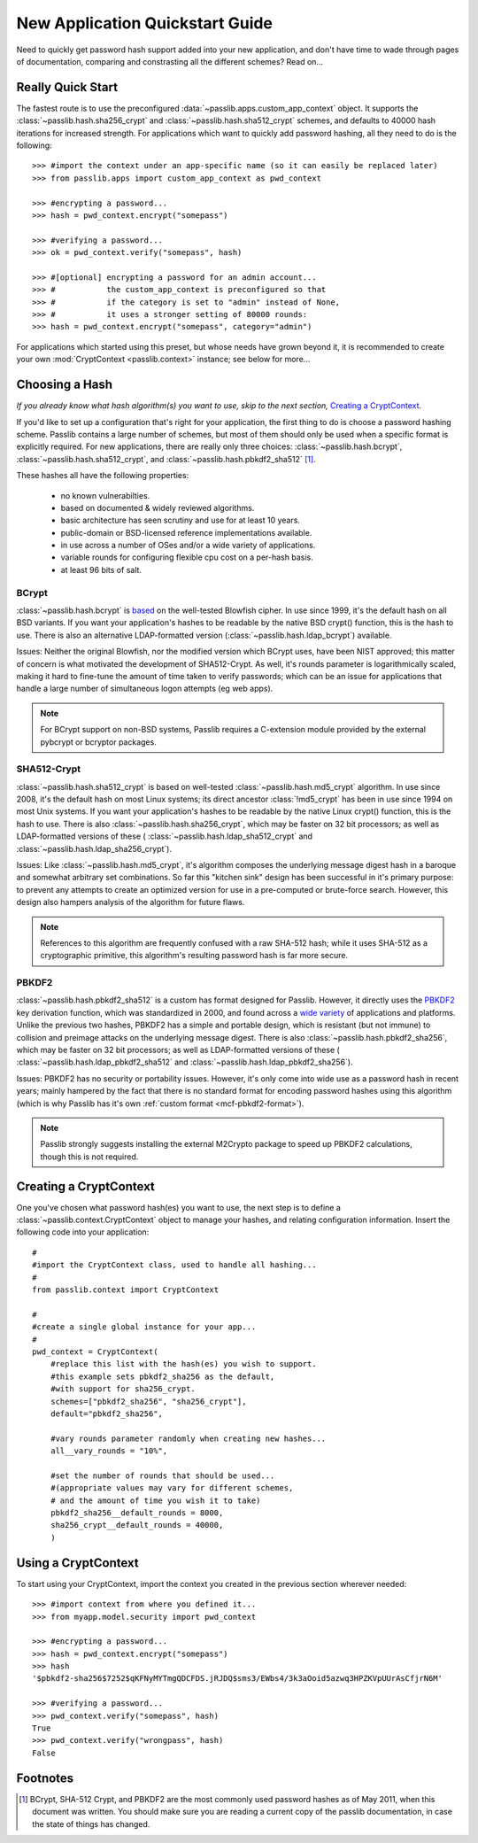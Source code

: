 ================================
New Application Quickstart Guide
================================

Need to quickly get password hash support added into your new application,
and don't have time to wade through pages of documentation,
comparing and constrasting all the different schemes? Read on...

Really Quick Start
==================
The fastest route is to use the preconfigured
:data:`~passlib.apps.custom_app_context` object.
It supports the :class:`~passlib.hash.sha256_crypt`
and :class:`~passlib.hash.sha512_crypt` schemes,
and defaults to 40000 hash iterations for increased strength.
For applications which want to quickly add password hashing,
all they need to do is the following::

    >>> #import the context under an app-specific name (so it can easily be replaced later)
    >>> from passlib.apps import custom_app_context as pwd_context

    >>> #encrypting a password...
    >>> hash = pwd_context.encrypt("somepass")

    >>> #verifying a password...
    >>> ok = pwd_context.verify("somepass", hash)

    >>> #[optional] encrypting a password for an admin account...
    >>> #           the custom_app_context is preconfigured so that
    >>> #           if the category is set to "admin" instead of None,
    >>> #           it uses a stronger setting of 80000 rounds:
    >>> hash = pwd_context.encrypt("somepass", category="admin")

For applications which started using this preset, but whose needs
have grown beyond it, it is recommended to create your own :mod:`CryptContext <passlib.context>`
instance; see below for more...

Choosing a Hash
================
*If you already know what hash algorithm(s) you want to use,
skip to the next section,* `Creating a CryptContext`_.

If you'd like to set up a configuration that's right for your
application, the first thing to do is choose a password hashing scheme.
Passlib contains a large number of schemes, but most of them
should only be used when a specific format is explicitly required.
For new applications, there are really only three choices:
:class:`~passlib.hash.bcrypt`,
:class:`~passlib.hash.sha512_crypt`, and
:class:`~passlib.hash.pbkdf2_sha512` [#choices]_.

These hashes all have the following properties:

    * no known vulnerabilties.
    * based on documented & widely reviewed algorithms.
    * basic architecture has seen scrutiny and use for at least 10 years. 
    * public-domain or BSD-licensed reference implementations available.
    * in use across a number of OSes and/or a wide variety of applications.
    * variable rounds for configuring flexible cpu cost on a per-hash basis.
    * at least 96 bits of salt.

BCrypt
------
:class:`~passlib.hash.bcrypt`
is `based <http://www.usenix.org/event/usenix99/provos/provos_html/>`_
on the well-tested Blowfish cipher. In use since 1999,
it's the default hash on all BSD variants. If you want your application's
hashes to be readable by the native BSD crypt() function, this is the hash to use.
There is also an alternative LDAP-formatted version
(:class:`~passlib.hash.ldap_bcrypt`) available.

Issues: Neither the original Blowfish,
nor the modified version which BCrypt uses, have been NIST approved;
this matter of concern is what motivated the development of SHA512-Crypt.
As well, it's rounds parameter is logarithmically scaled,
making it hard to fine-tune the amount of time taken to verify passwords;
which can be an issue for applications that handle a large number
of simultaneous logon attempts (eg web apps).

.. note::

    For BCrypt support on non-BSD systems,
    Passlib requires a C-extension module
    provided by the external pybcrypt or bcryptor packages.

SHA512-Crypt
------------
:class:`~passlib.hash.sha512_crypt` is
based on well-tested :class:`~passlib.hash.md5_crypt`
algorithm. In use since 2008, it's the default hash on most Linux systems;
its direct ancestor :class:`!md5_crypt` has been in use since 1994 on most Unix systems.
If you want your application's hashes to be readable by the
native Linux crypt() function, this is the hash to use.
There is also :class:`~passlib.hash.sha256_crypt`, which may be faster
on 32 bit processors; as well as LDAP-formatted versions of these (
:class:`~passlib.hash.ldap_sha512_crypt` and
:class:`~passlib.hash.ldap_sha256_crypt`).

Issues: Like :class:`~passlib.hash.md5_crypt`, it's algorithm
composes the underlying message digest hash in a baroque
and somewhat arbitrary set combinations.
So far this "kitchen sink" design has been successful in it's
primary purpose: to prevent any attempts to create an optimized
version for use in a pre-computed or brute-force search.
However, this design also hampers analysis of the algorithm
for future flaws.

.. note::

    References to this algorithm are frequently confused with a raw SHA-512 hash;
    while it uses SHA-512 as a cryptographic primitive,
    this algorithm's resulting password hash is far more secure.

PBKDF2
------
:class:`~passlib.hash.pbkdf2_sha512` is a custom has format designed for Passlib.
However, it directly uses the
`PBKDF2 <http://tools.ietf.org/html/rfc2898#section-5.2>`_
key derivation function, which was standardized in 2000, and found across a
`wide variety <http://en.wikipedia.org/wiki/PBKDF2#Systems_that_use_PBKDF2>`_
of applications and platforms. Unlike the previous two hashes,
PBKDF2 has a simple and portable design,
which is resistant (but not immune) to collision and preimage attacks
on the underlying message digest.
There is also :class:`~passlib.hash.pbkdf2_sha256`, which may be faster
on 32 bit processors; as well as LDAP-formatted versions of these (
:class:`~passlib.hash.ldap_pbkdf2_sha512` and
:class:`~passlib.hash.ldap_pbkdf2_sha256`).

Issues: PBKDF2 has no security or portability issues.
However, it's only come into wide use as a password hash
in recent years; mainly hampered by the fact that there is no
standard format for encoding password hashes using this algorithm
(which is why Passlib has it's own :ref:`custom format <mcf-pbkdf2-format>`).

.. note::

    Passlib strongly suggests installing
    the external M2Crypto package to speed up PBKDF2 calculations,
    though this is not required.

Creating a CryptContext
=======================
One you've chosen what password hash(es) you want to use,
the next step is to define a :class:`~passlib.context.CryptContext` object
to manage your hashes, and relating configuration information.
Insert the following code into your application::

    #
    #import the CryptContext class, used to handle all hashing...
    #
    from passlib.context import CryptContext

    #
    #create a single global instance for your app...
    #
    pwd_context = CryptContext(
        #replace this list with the hash(es) you wish to support.
        #this example sets pbkdf2_sha256 as the default,
        #with support for sha256_crypt.
        schemes=["pbkdf2_sha256", "sha256_crypt"],
        default="pbkdf2_sha256",

        #vary rounds parameter randomly when creating new hashes...
        all__vary_rounds = "10%",

        #set the number of rounds that should be used...
        #(appropriate values may vary for different schemes,
        # and the amount of time you wish it to take)
        pbkdf2_sha256__default_rounds = 8000,
        sha256_crypt__default_rounds = 40000,
        )

Using a CryptContext
====================
To start using your CryptContext, import the context you created
in the previous section wherever needed::

    >>> #import context from where you defined it...
    >>> from myapp.model.security import pwd_context

    >>> #encrypting a password...
    >>> hash = pwd_context.encrypt("somepass")
    >>> hash
    '$pbkdf2-sha256$7252$qKFNyMYTmgQDCFDS.jRJDQ$sms3/EWbs4/3k3aOoid5azwq3HPZKVpUUrAsCfjrN6M'

    >>> #verifying a password...
    >>> pwd_context.verify("somepass", hash)
    True
    >>> pwd_context.verify("wrongpass", hash)
    False

.. seealso::

    * :mod:`passlib.hash` - list of all hashes supported by passlib.
    * :mod:`passlib.context` - for more details about the CryptContext class.

Footnotes
=========
.. [#choices] BCrypt, SHA-512 Crypt, and PBKDF2 are the most commonly
              used password hashes as of May 2011, when this document
              was written. You should make sure you are reading a current
              copy of the passlib documentation, in case the state
              of things has changed.
